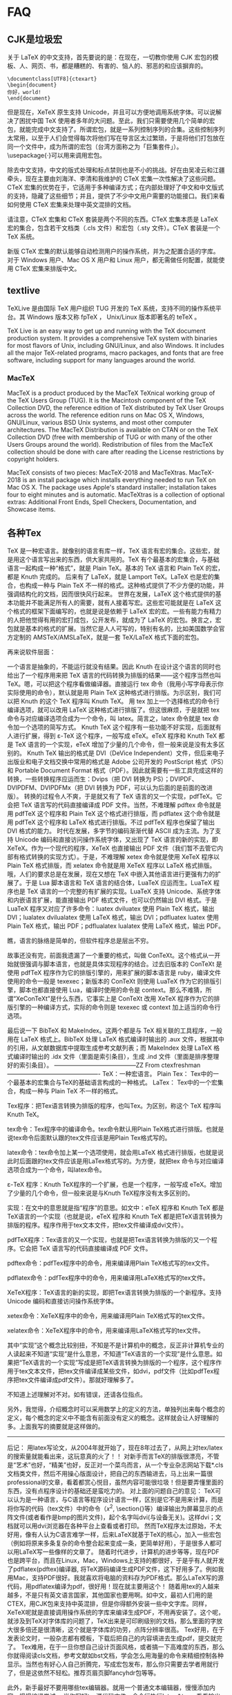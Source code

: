 * FAQ

**  CJK是垃圾宏

关于 LaTeX 的中文支持，首先要说的是：在现在，一切教你使用 CJK 宏包的模板、人、网页、书，都是糟糕的、有害的、恼人的、邪恶的和应该摒弃的。

#+BEGIN_SRC
\documentclass[UTF8]{ctexart}
\begin{document}
你好，world!
\end{document}
#+END_SRC


但是现在，XeTeX 原生支持 Unicode，并且可以方便地调用系统字体。可以说解决了困扰中国 TeX 使用者多年的大问题。至此，我们只需要使用几个简单的宏包，就能完成中文支持了。所谓宏包，就是一系列控制序列的合集。这些控制序列太常用，以至于人们会觉得每次将他们写在导言区太过繁琐，于是将他们打包放在同一个文件中，成为所谓的宏包（台湾方面称之为「巨集套件」）。\usepackage{·}可以用来调用宏包。

除去中文支持，中文的版式处理和标点禁则也是不小的挑战。好在由吴凌云和江疆牵头，现在主要由刘海洋、李清和我维护的 CTeX 宏集一次性解决了这些问题。CTeX 宏集的优势在于，它适用于多种编译方式；在内部处理好了中文和中文版式的支持，隐藏了这些细节；并且，提供了不少中文用户需要的功能接口。我们来看如何使用 CTeX 宏集来处理中英文混排的文档。

请注意，CTeX 宏集和 CTeX 套装是两个不同的东西。CTeX 宏集本质是 LaTeX 宏的集合，包含若干文档类（.cls 文件）和宏包（.sty 文件）。CTeX 套装是一个 TeX 系统。

新版 CTeX 宏集的默认能够自动检测用户的操作系统，并为之配置合适的字库。对于 Windows 用户、Mac OS X 用户和 Linux 用户，都无需做任何配置，就能使用 CTeX 宏集来排版中文。

** textlive

TeXLive 是由国际 TeX 用户组织 TUG 开发的 TeX 系统，支持不同的操作系统平台。其 Windows 版本又称 fpTeX ， Unix/Linux 版本即著名的 teTeX 。

TeX Live is an easy way to get up and running with the TeX document production system. It provides a comprehensive TeX system with binaries for most flavors of Unix, including GNU/Linux, and also Windows. It includes all the major TeX-related programs, macro packages, and fonts that are free software, including support for many languages around the world.

*** MacTeX

MacTeX is a product produced by the MacTeX TeXnical working group of the TeX Users Group (TUG). It is the Macintosh component of the TeX Collection DVD, the reference edition of TeX distributed by TeX User Groups across the world. The reference edition runs on Mac OS X, Windows, GNU/Linux, various BSD Unix systems, and most other computer architectures.
The MacTeX Distribution is available on CTAN or on the TeX Collection DVD (free with membership of TUG or with many of the other Users Groups around the world). Redistribution of files from the MacTeX collection should be done with care after reading the License restrictions by copyright holders.

MacTeX consists of two pieces: MacTeX-2018 and MacTeXtras. MacTeX-2018 is an install package which installs everything needed to run TeX on Mac OS X. The package uses Apple's standard installer; installation takes four to eight minutes and is automatic. MacTeXtras is a collection of optional extras: Additional Front Ends, Spell Checkers, Documentation, and Showcase items.


** 各种Tex

TeX 是一种宏语言。就像别的语言有库一样，TeX 语言有宏的集合。这些宏，就是用这个语言写出来的东西，供大家共用的。TeX 有个最基本的宏集合，与基础语言一起构成一种“格式”，就是 Plain TeX。基本的 TeX 语言和 Plain TeX 的宏，都是 Knuth 完成的。
后来有了 LaTeX，就是 Lamport TeX。LaTeX 也是宏的集合，也构成一种与 Plain TeX 不一样的格式。这种格式提供了不少方便的功能，并强调结构化的文档，因而很快风行起来。
世界在发展，LaTeX 这个格式提供的基本功能并不能满足所有人的需要，就有人接着写宏。这些宏可能就是在 LaTeX 这个格式的框架下面编写的，也就是说是依赖于 LaTeX 宏的宏。一些有能力有精力的人把他觉得有用的宏打成包，公开发布，就成为了 LaTeX 的宏包。换言之，宏包就是基本的格式的扩展。当然它是人人可写的，特别有名的，比如美国数学会官方定制的 AMSTeX/AMSLaTeX，就是一套 TeX/LaTeX 格式下面的宏包。

再来说软件层面：

一个语言是抽象的，不能运行就没有结果。因此 Knuth 在设计这个语言的同时也给出了一个程序用来把 TeX 语言的代码转换为排版的结果——这个程序当然也叫 TeX。嗯，可以把这个程序看做编译器。直接运行 tex 命令（我用小写字母表示你实际使用的命令），默认就是用 Plain TeX 这种格式进行排版。为示区别，我们可以把 Knuth 的这个 TeX 程序叫 Knuth TeX。
用 tex 加上一个选择格式的命令行编译选项，就可以改用 LaTeX 这种格式进行排版了。但这很麻烦，于是就把 tex 命令与对应编译选项合成为一个命令，叫 latex。简言之，latex 命令就是 tex 命令加一个选项的简写方式。
Knuth TeX 这个程序有一些功能不好实现，后面就有人进行扩展，得到 ε-TeX 这个程序，一般写成 eTeX。eTeX 程序和 Knuth TeX 都是 TeX 语言的一个实现，eTeX 增加了少量的几个命令，但一般来说是没有太多区别的。
Knuth TeX 输出的格式是 DVI（DeVice Independent）文件，但后来电子出版业和电子文档交换中常用的格式是 Adobe 公司开发的 PostScript 格式（PS）和 Portable Document Format 格式（PDF）。因此就需要有一些工具完成这样的转换，一些转换程序应运而生：Dvips（把 DVI 转换为 PS）；DVIPDF、DVIPDFM、DVIPDFMx（把 DVI 转换为 PDF，可以认为后面的是前面的改进版）。
转换的过程令人不爽，于是就又有了 TeX 语言的又一个实现，pdfTeX。它会把 TeX 语言写的代码直接编译成 PDF 文件。当然，不难理解 pdftex 命令就是用 pdfTeX 这个程序和 Plain TeX 这个格式进行排版，而 pdflatex 这个命令就是用 pdfTeX 这个程序和 LaTeX 格式进行排版。不过 pdfTeX 程序也保留了输出 DVI 格式的能力。
时代在发展，多字节的编码渐渐代替 ASCII 成为主流。为了支持 Unicode 编码和直接访问操作系统字体，又出现了 TeX 语言的新的实现，即 XeTeX。作为一个现代的程序，XeTeX 也直接输出 PDF 文件（我们暂不去管它内部有格式转换的实现方式）。于是，不难理解 xetex 命令就是使用 XeTeX 程序以 Plain TeX 格式排版，而 xelatex 命令就是用 XeTeX 程序以 LaTeX 格式排版。
哦，人们的要求总是在发展，现在又想在 TeX 中嵌入其他语言进行更强有力的扩展了。于是 Lua 脚本语言和 TeX 语言的结合体，LuaTeX 应运而生。LuaTeX 程序也是 TeX 语言的一个完整的有扩展的实现。LuaTeX 支持 Unicode、系统字体和内嵌语言扩展，能直接输出 PDF 格式文件，也可以仍然输出 DVI 格式。于是 LuaTeX 程序又对应了许多命令：luatex dviluatex 使用 Plain TeX 格式，输出 DVI；lualatex dvilualatex 使用 LaTeX 格式，输出 DVI；pdfluatex luatex 使用 Plain TeX 格式，输出 PDF；pdflualatex lualatex 使用 LaTeX 格式，输出 PDF。

瞧，语言的脉络是简单的，但软件程序总是层出不穷。

故事还没有完，前面我遗漏了一个重要的格式，叫做 ConTeXt。这个格式从一开始就很强调与脚本语言，也就是具体实现程序的结合。过去旧版本的 ConTeXt 是使用 pdfTeX 程序作为它的排版引擎的，用来扩展的脚本语言是 ruby，编译文件使用的命令一般是 texexec；新版本的 ConTeXt 则使用 LuaTeX 作为它的排版引擎，脚本也都直接使用 Lua，编译时使用的命令是 context。那么不难猜，所谓“XeConTeXt”是什么东西，它事实上是 ConTeXt 改用 XeTeX 程序作为它的排版引擎的一种编译方式，实际的命令则是 texexec 或 context 加上适当的命令行选项。

最后说一下 BibTeX 和 MakeIndex。这两个都是与 TeX 相关联的工具程序，一般用在 LaTeX 格式上。BibTeX 处理 LaTeX 格式编译时输出的 .aux 文件，根据其中的引用，从文献数据库中提取生成参考文献列表；而 MakeIndex 处理 LaTeX 格式编译时输出的 .idx 文件（里面是索引条目），生成 .ind 文件（里面是排序整理好的索引条目）。
-----------------------------------------ZZ From ctexfreshman----------------------------------------------
TeX：一种宏语言。
Plain Tex： Tex中的一个最基本的宏集合与TeX的基础语言构成的一种格式。
LaTex： Tex中的一个宏集合，构成一种与 Plain TeX 不一样的格式。

Tex程序：把Tex语言转换为排版的程序，也叫Tex。为区别，称这个 TeX 程序叫Knuth TeX。

tex命令：Tex程序中的编译命令。tex命令默认用Plain TeX格式进行排版。也就是说tex命令后面默认跟的tex文件应该是用Plain Tex格式写的。

latex命令：tex命令加上某一个选项使用，就会用LaTeX 格式进行排版，也就是说此时后面跟的tex文件应该是用LaTex格式写的。为方便，就把tex 命令与对应编译选项合成为一个命令，叫latex命令。

ε-TeX 程序：Knuth TeX程序的一个扩展，也是一个程序，一般写成 eTeX。增加了少量的几个命令，但一般来说是与Knuth TeX程序没有太多区别的。

实现：在文中的意思就是指“程序”的意思。如文中：eTeX 程序和 Knuth TeX 都是TeX语言的一个实现（也就是说，eTeX 程序和 Knuth TeX 都是把TeX语言转换为排版的程序。程序作用于tex文本文件，把tex文件编译成dvi文件）。

pdfTeX程序：Tex语言的又一个实现，也就是把Tex语言转换为排版的又一个程序。它会把 TeX 语言写的代码直接编译成 PDF 文件。

pdftex命令：pdfTex程序中的命令，用来编译用Plain TeX格式写的tex文件。

pdflatex命令：pdfTex程序中的命令，用来编译用LaTeX格式写的tex文件。

XeTeX程序：TeX语言的新的实现，即把Tex语言转换为排版的一个新程序。支持Unicode 编码和直接访问操作系统字体。

xetex命令：XeTeX程序中的命令，用来编译用Plain TeX格式写的tex文件。

xelatex命令：XeTeX程序中的命令，用来编译用LaTeX格式写的tex文件。

其中“实现”这个概念比较别扭，不知是不是计算机中的概念，反正非计算机专业的人读起来不知道“实现”是什么意思，不知道“TeX语言的一个实现”是什么意思。如果把“TeX语言的一个实现”写成是把TeX语言转换为排版的一个程序，这个程序作用于tex文本文件，把tex文件编译成某些文件，如dvi，pdf文件（比如pdfTex程序把tex文件编译成pdf文件）。那就好理解多了。

不知道上述理解对不对。如有错误，还请各位指点。

另外，我觉得，介绍概念时可以采用数学上的定义的方法，单独列出来每个概念的定义，每个概念的定义中不能含有前面没有定义的概念。这样就会让人好理解的多。上面我写的摘要就是这样做的。
----------------------------------------------------------------------------------------------------------
后记：
用latex写论文，从2004年就开始了，现在8年过去了，从网上对tex/latex的搜索量就能看出来，这玩意真的火了！！
对新手而言TeX的排版很漂亮，不管是“艺术”也好，“精美”也好，反正对一个菜鸟而言，从一个专业杂志网站下载*.cls文档类文件，然后不用操心版面设计，把自己的东西输进去，马上出来一篇很professional的文章，看着都赏心悦目，虽然内容可能很垃圾！但是要弄懂里面的东西，没有点程序设计的基础还是蛮吃力的。
对上面的问题自己的意见：
TeX可以认为是一种语言，与C语言等程序设计语言一样，区别是它不是用来计算，而是将你写的代码（tex文件）中的命令（$x^2$, \section{}等）编译输出为屏幕显示的点阵文件(或者看作是bmp的图片文件)，起个名字叫dvi(与设备无关)。这样dvi；文档就可以用dvi浏览器在各种平台上查看或者打印。
然而TeX程序太过原始，不太好用，像有人认为C语言难学一样，后来LaTeX就基于TeX的核心，加入一些宏包（例如将原来多条复杂的命令整合起来变成一条，更简单好用），于是很多人都可以用LaTeX写一些像样的文章了。
随着时代进步，计算机的进步等等，现在PDF也是跨平台，而且在Linux，Mac，Windows上支持的都很好，于是乎有人就开发了pdflatex(pdftex)编译器, 将TeX源码编译生成PDF文件，这下好用多了。例如我用Mac，支持PDF很好。我就喜欢将电脑的资料存为PDF格式。那么LaTeX写的源代码，用pdflatex编译为pdf，很好用！现在就主要用这个！
随着用tex的人越来越多，不是只有英文语言国家，其他国家也要用啊。如中文，最初人们用的是CTEX，用CJK包来支持中英混排，但是你得额外安装一些中文字库。同样，XeTeX呢就是直接调用操作系统的字库来编译生成PDF，不用再安装了。这个呢，就涉及到TeX对字体库的问题了，TeX出来是可印刷级别的文档，那么里面的字放大很多倍还是很清晰，这个就是字体库的功劳，点阵分辨率很高。
Tex好用，在于发表论文时，一般杂志都有模板，下载后把自己的内容填进去生成pdf，提交就完了。
Tex难用，在于一旦你想自己设计页面风格，或者搞一下高难度的东西，那么你就得阅读cls文档，参考文献如bst文档，学会怎么用海量的命令来精细控制各种显示。当然也有好心人自己折腾完，写成宏包发布，那么你只需要去学者用就行了，但是这依然不轻松。推荐页眉页脚fancyhdr包等等。

此外，新手最好不要用哪些tex编辑器。就用一个普通文本编辑器，慢慢添加内容，慢慢编译尝试。
当你写好tex源代码文件，命令行执行latex *.tex，看看输出些什么东西，会看到多了一些如.log,.toc.,lof,aux等等，当然简单文件可能没那么多，这些也是tex生成pdf文件必须的辅助文件，然后再运行一下latex *tex，这次是为了添加一些应用，如公式，文献等。最后来个pdflatex *, 你会找到目录下的pdf文件。当然如果你嫌烦，就上面一堆命令写成一个批处理就是。这要比鼠标点一些tex编辑器上的按钮更能了解tex怎么用。

至于总有人争论latex与word谁好，没那个必要。我要写论文，大量的公式，图片，参考文献，latex套用杂志的模板，自然很好用。而且杂志社也方便，一劳永逸！而我就是随便写点东西，那word是比latex方便啊，所见即所得！当然现在Markdown也很方便。需求定位不同，干嘛一定要争！不过非常重要的一点还有就是Word是收费的，还不便宜！！别总是说盗版！
